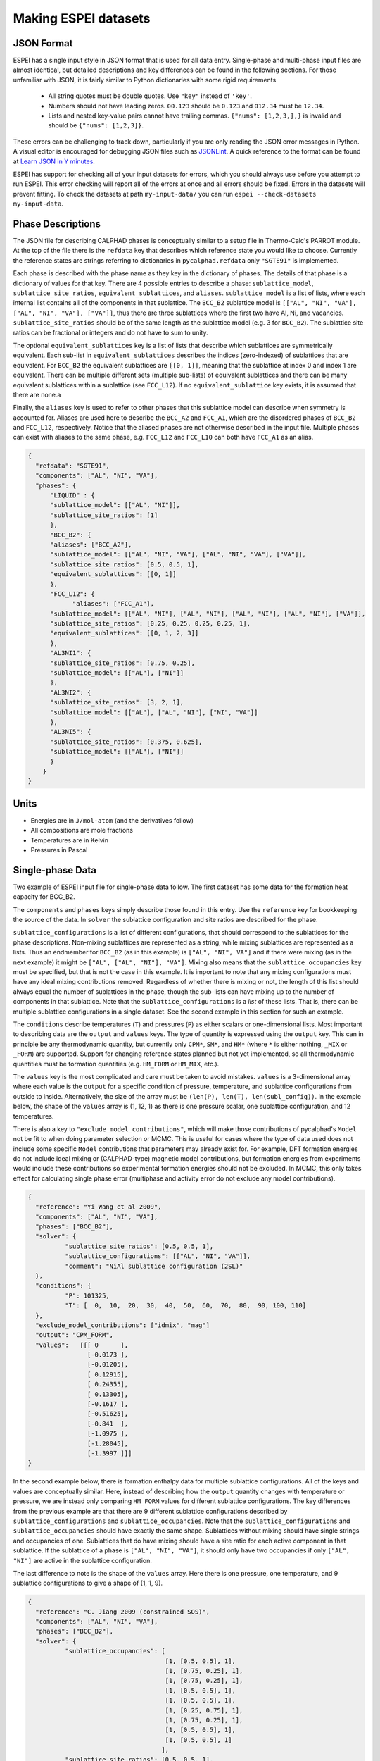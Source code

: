 .. raw:: latex

   \chapter{Making ESPEI datasets}

.. _Input data:


=====================
Making ESPEI datasets
=====================

JSON Format
===========

ESPEI has a single input style in JSON format that is used for all data entry.
Single-phase and multi-phase input files are almost identical, but detailed descriptions and key differences can be found in the following sections.
For those unfamiliar with JSON, it is fairly similar to Python dictionaries with some rigid requirements

	•	All string quotes must be double quotes. Use ``"key"`` instead of ``'key'``.
	•	Numbers should not have leading zeros. ``00.123`` should be ``0.123`` and ``012.34`` must be ``12.34``.
	•	Lists and nested key-value pairs cannot have trailing commas. ``{"nums": [1,2,3,],}`` is invalid and should be ``{"nums": [1,2,3]}``.

These errors can be challenging to track down, particularly if you are only reading the JSON error messages in Python. 
A visual editor is encouraged for debugging JSON files such as `JSONLint`_.
A quick reference to the format can be found at `Learn JSON in Y minutes <https://learnxinyminutes.com/docs/json/>`_.

ESPEI has support for checking all of your input datasets for errors, which you should always use before you attempt to run ESPEI.
This error checking will report all of the errors at once and all errors should be fixed.
Errors in the datasets will prevent fitting.
To check the datasets at path ``my-input-data/`` you can run ``espei --check-datasets my-input-data``.

.. _JSONLint: https://jsonlint.com

.. _input_phase_descriptions:

Phase Descriptions
==================

The JSON file for describing CALPHAD phases is conceptually similar to a setup file in Thermo-Calc's PARROT module.
At the top of the file there is the ``refdata`` key that describes which reference state you would like to choose.
Currently the reference states are strings referring to dictionaries in ``pycalphad.refdata`` only ``"SGTE91"`` is implemented.

Each phase is described with the phase name as they key in the dictionary of phases.
The details of that phase is a dictionary of values for that key.
There are 4 possible entries to describe a phase: ``sublattice_model``, ``sublattice_site_ratios``, ``equivalent_sublattices``, and ``aliases``.
``sublattice_model`` is a list of lists, where each internal list contains all of the components in that sublattice.
The ``BCC_B2`` sublattice model is  ``[["AL", "NI", "VA"], ["AL", "NI", "VA"], ["VA"]]``, thus there are three sublattices where the first two have Al, Ni, and vacancies.
``sublattice_site_ratios`` should be of the same length as the sublattice model (e.g. 3 for ``BCC_B2``).
The sublattice site ratios can be fractional or integers and do not have to sum to unity.

The optional ``equivalent_sublattices`` key is a list of lists that describe which sublattices are symmetrically equivalent.
Each sub-list in ``equivalent_sublattices`` describes the indices (zero-indexed) of sublattices that are equivalent.
For ``BCC_B2`` the equivalent sublattices are ``[[0, 1]]``, meaning that the sublattice at index 0 and index 1 are equivalent.
There can be multiple different sets (multiple sub-lists) of equivalent sublattices and there can be many equivalent sublattices within a sublattice (see ``FCC_L12``).
If no ``equivalent_sublattice`` key exists, it is assumed that there are none.a

Finally, the ``aliases`` key is used to refer to other phases that this sublattice model can describe when symmetry is accounted for.
Aliases are used here to describe the ``BCC_A2`` and ``FCC_A1``, which are the disordered phases of ``BCC_B2`` and ``FCC_L12``, respectively.
Notice that the aliased phases are not otherwise described in the input file.
Multiple phases can exist with aliases to the same phase, e.g. ``FCC_L12`` and ``FCC_L10`` can both have ``FCC_A1`` as an alias.

.. code-block:: JSON

    {
      "refdata": "SGTE91",
      "components": ["AL", "NI", "VA"],
      "phases": {
          "LIQUID" : {
          "sublattice_model": [["AL", "NI"]],
          "sublattice_site_ratios": [1]
          },
          "BCC_B2": {
          "aliases": ["BCC_A2"],
          "sublattice_model": [["AL", "NI", "VA"], ["AL", "NI", "VA"], ["VA"]],
          "sublattice_site_ratios": [0.5, 0.5, 1],
          "equivalent_sublattices": [[0, 1]]
          },
          "FCC_L12": {
                "aliases": ["FCC_A1"],
          "sublattice_model": [["AL", "NI"], ["AL", "NI"], ["AL", "NI"], ["AL", "NI"], ["VA"]],
          "sublattice_site_ratios": [0.25, 0.25, 0.25, 0.25, 1],
          "equivalent_sublattices": [[0, 1, 2, 3]]
          },
          "AL3NI1": {
          "sublattice_site_ratios": [0.75, 0.25],
          "sublattice_model": [["AL"], ["NI"]]
          },
          "AL3NI2": {
          "sublattice_site_ratios": [3, 2, 1],
          "sublattice_model": [["AL"], ["AL", "NI"], ["NI", "VA"]]
          },
          "AL3NI5": {
          "sublattice_site_ratios": [0.375, 0.625],
          "sublattice_model": [["AL"], ["NI"]]
          }
        }
    }


Units
=====

- Energies are in ``J/mol-atom`` (and the derivatives follow)
- All compositions are mole fractions
- Temperatures are in Kelvin
- Pressures in Pascal

Single-phase Data
=================

Two example of ESPEI input file for single-phase data follow.
The first dataset has some data for the formation heat capacity for BCC_B2.

The ``components`` and ``phases`` keys simply describe those found in this entry.
Use the ``reference`` key for bookkeeping the source of the data.
In ``solver`` the sublattice configuration and site ratios are described for the phase.

``sublattice_configurations`` is a list of different configurations, that should correspond to the sublattices for the phase descriptions.
Non-mixing sublattices are represented as a string, while mixing sublattices are represented as a lists.
Thus an endmember for ``BCC_B2`` (as in this example) is ``["AL", "NI", VA"]`` and if there were mixing (as in the next example) it might be ``["AL", ["AL", "NI"], "VA"]``.
Mixing also means that the ``sublattice_occupancies`` key must be specified, but that is not the case in this example.
It is important to note that any mixing configurations must have any ideal mixing contributions removed.
Regardless of whether there is mixing or not, the length of this list should always equal the number of sublattices in the phase, though the sub-lists can have mixing up to the number of components in that sublattice.
Note that the ``sublattice_configurations`` is a *list* of these lists.
That is, there can be multiple sublattice configurations in a single dataset.
See the second example in this section for such an example.

The ``conditions`` describe temperatures (``T``) and pressures (``P``) as either scalars or one-dimensional lists.
Most important to describing data are the ``output`` and ``values`` keys.
The type of quantity is expressed using the ``output`` key.
This can in principle be any thermodynamic quantity, but currently only ``CPM*``, ``SM*``, and ``HM*`` (where ``*`` is either nothing, ``_MIX`` or ``_FORM``) are supported.
Support for changing reference states planned but not yet implemented, so all thermodynamic quantities must be formation quantities (e.g. ``HM_FORM`` or ``HM_MIX``, etc.).

The ``values`` key is the most complicated and care must be taken to avoid mistakes.
``values`` is a 3-dimensional array where each value is the ``output`` for a specific condition of pressure, temperature, and sublattice configurations from outside to inside.
Alternatively, the size of the array must be ``(len(P), len(T), len(subl_config))``.
In the example below, the shape of the ``values`` array is (1, 12, 1) as there is one pressure scalar, one sublattice configuration, and 12 temperatures.

There is also a key to ``"exclude_model_contributions"``, which will make those contributions of pycalphad's ``Model`` not be fit to when doing parameter selection or MCMC.
This is useful for cases where the type of data used does not include some specific ``Model`` contributions that parameters may already exist for.
For example, DFT formation energies do not include ideal mixing or (CALPHAD-type) magnetic model contributions, but formation energies from experiments would include these contributions so experimental formation energies should not be excluded.
In MCMC, this only takes effect for calculating single phase error (multiphase and activity error do not exclude any model contributions).

.. code-block:: JSON

    {
      "reference": "Yi Wang et al 2009",
      "components": ["AL", "NI", "VA"],
      "phases": ["BCC_B2"],
      "solver": {
	      "sublattice_site_ratios": [0.5, 0.5, 1],
	      "sublattice_configurations": [["AL", "NI", "VA"]],
	      "comment": "NiAl sublattice configuration (2SL)"
      },
      "conditions": {
	      "P": 101325,
	      "T": [  0,  10,  20,  30,  40,  50,  60,  70,  80,  90, 100, 110]
      },
      "exclude_model_contributions": ["idmix", "mag"]
      "output": "CPM_FORM",
      "values":   [[[ 0      ],
		    [-0.0173 ],
		    [-0.01205],
		    [ 0.12915],
		    [ 0.24355],
		    [ 0.13305],
		    [-0.1617 ],
		    [-0.51625],
		    [-0.841  ],
		    [-1.0975 ],
		    [-1.28045],
		    [-1.3997 ]]]
    }
    
    
In the second example below, there is formation enthalpy data for multiple sublattice configurations.
All of the keys and values are conceptually similar.
Here, instead of describing how the ``output`` quantity changes with temperature or pressure, we are instead only comparing ``HM_FORM`` values for different sublattice configurations.
The key differences from the previous example are that there are 9 different sublattice configurations described by ``sublattice_configurations`` and ``sublattice_occupancies``.
Note that the ``sublattice_configurations`` and ``sublattice_occupancies`` should have exactly the same shape.
Sublattices without mixing should have single strings and occupancies of one.
Sublattices that do have mixing should have a site ratio for each active component in that sublattice.
If the sublattice of a phase is ``["AL", "NI", "VA"]``, it should only have two occupancies if only ``["AL", "NI"]`` are active in the sublattice configuration.

The last difference to note is the shape of the ``values`` array.
Here there is one pressure, one temperature, and 9 sublattice configurations to give a shape of (1, 1, 9).

.. code-block:: JSON

    {
      "reference": "C. Jiang 2009 (constrained SQS)",
      "components": ["AL", "NI", "VA"],
      "phases": ["BCC_B2"],
      "solver": {
	      "sublattice_occupancies": [
				         [1, [0.5, 0.5], 1],
				         [1, [0.75, 0.25], 1],
				         [1, [0.75, 0.25], 1],
				         [1, [0.5, 0.5], 1],
				         [1, [0.5, 0.5], 1],
				         [1, [0.25, 0.75], 1],
				         [1, [0.75, 0.25], 1],
				         [1, [0.5, 0.5], 1],
				         [1, [0.5, 0.5], 1]
				        ],
	      "sublattice_site_ratios": [0.5, 0.5, 1],
	      "sublattice_configurations": [
				            ["AL", ["NI", "VA"], "VA"],
				            ["AL", ["NI", "VA"], "VA"],
				            ["NI", ["AL", "NI"], "VA"],
				            ["NI", ["AL", "NI"], "VA"],
				            ["AL", ["AL", "NI"], "VA"],
				            ["AL", ["AL", "NI"], "VA"],
				            ["NI", ["AL", "VA"], "VA"],
				            ["NI", ["AL", "VA"], "VA"],
				            ["VA", ["AL", "NI"], "VA"]
				           ],
	      "comment": "BCC_B2 sublattice configuration (2SL)"
      },
      "conditions": {
	      "P": 101325,
	      "T": 300
      },
      "output": "HM_FORM",
      "values":   [[[-40316.61077, -56361.58554,
	             -49636.39281, -32471.25149, -10890.09929,
	             -35190.49282, -38147.99217, -2463.55684,
	             -15183.13371]]]
    }



Multi-phase Data
================

The difference between single- and multi-phase is data is in the absence of the ``solver`` key, since we are no longer concerned with individual site configurations, and the ``values`` key where we need to represent phase equilibria rather than thermodynamic quantities.
Notice that the type of data we are entering in the ``output`` key is ``ZPF`` (zero-phase fraction) rather than ``CP_FORM`` or ``H_MIX``.
Each entry in the ZPF list is a list of all phases in equilibrium, here ``[["AL3NI2", ["NI"], [0.4083]], ["BCC_B2", ["NI"], [0.4340]]]`` where each phase entry has the name of the phase, the composition element, and the composition of the tie line point.
If there is no corresponding tie line point, such as on a liquidus line, then one of the compositions will be ``null``: ``[["LIQUID", ["NI"], [0.6992]], ["BCC_B2", ["NI"],  [null]]]``.
Three- or n-phase equilibria are described as expected: ``[["LIQUID", ["NI"], [0.752]], ["BCC_B2", ["NI"], [0.71]], ["FCC_L12", ["NI"], [0.76]]]``.

Note that for higher-order systems the component names and compositions are lists and should be of length ``c-1``, where ``c`` is the number of components.

.. code-block:: JSON

    {
      "components": ["AL", "NI"],
      "phases": ["AL3NI2", "BCC_B2"],
      "conditions": {
	      "P": 101325,
	      "T": [1348, 1176, 977]
      },
      "output": "ZPF",
      "values":   [
             [["AL3NI2", ["NI"], [0.4083]], ["BCC_B2", ["NI"], [0.4340]]],
	           [["AL3NI2", ["NI"], [0.4114]], ["BCC_B2", ["NI"], [0.4456]]],
	           [["AL3NI2", ["NI"], [0.4114]], ["BCC_B2", ["NI"], [0.4532]]]
                  ],
      "reference": "37ALE"
    }

Activity Data
=============

Activity data is very similar to thermochemical data, except we must enter a reference state.
Another minor detail is that that non-endmember compositions must be represented by composition conditions rather than as sublattice occupancies because it's the result of equilibrium calculations where we cannot know the sublattice occupancies.
An example for Cu-Mg activties follows, with data digitized from S.P. Garg, Y.J. Bhatt, C. V. Sundaram, Thermodynamic study of liquid Cu-Mg alloys by vapor pressure measurements, Metall. Trans. 4 (1973) 283–289. doi:10.1007/BF02649628.

.. code-block:: JSON

    {
      "components": ["CU", "MG", "VA"],
      "phases": ["LIQUID"],
      "solver": {
        "mode": "manual",
        "sublattice_site_ratios": [1],
        "sublattice_configurations": [["CU", "MG"]]
      },
      "reference_state": {
        "phases": ["LIQUID"],
        "conditions": {
          "P": 101325,
          "T": 1200,
          "X_CU": 0.0
        }
      },
      "conditions": {
        "P": 101325,
        "T": 1200,
        "X_CU": [0.9, 0.8, 0.7, 0.6, 0.5, 0.4, 0.3, 0.2, 0.1, 0.0]
      },

      "output": "ACR_MG",
        "values":   [[[0.0057,0.0264,0.0825,0.1812,0.2645,0.4374,0.5852,0.7296,0.882,1.0]]],
      "reference": "garg1973thermodynamic",
      "comment": "Digitized Figure 3 and converted from activity coefficients."
    }

.. _Tags:

Tags
====

Tags are a flexible method to adjust many ESPEI datasets simultaneously and drive them via the ESPEI's input YAML file.
Each dataset can have a ``"tags"`` key, with a corresponding value of a list of tags, e.g. ``["dft"]``.
Any tag modifications present in the input YAML file are applied to the datasets before ESPEI is run.

They can be used in many creative ways, but some suggested ways include to add weights or to exclude model contributions, e.g. for DFT data that should not have contributions for a CALPHAD magnetic model or ideal mixing energy.
An example of using the tags in an input file looks like:

.. code-block:: JSON

   {
     "components": ["CR", "FE", "VA"],"phases": ["BCC_A2"],
     "solver": {"mode": "manual", "sublattice_site_ratios": [1, 3],
                "sublattice_configurations": [[["CR", "FE"], "VA"]],
     "sublattice_occupancies": [[[0.5, 0.5], 1.0]]},
     "conditions": {"P": 101325, "T": 300},
     "output": "HM_MIX",
     "values": [[[10000]]],
     "tags": ["dft"]
   }


An example input YAML looks like

.. code-block:: YAML

   system:
     phase_models: CR-FE.json
     datasets: FE-NI-datasets-sep
     tags:
       dft:
         exclude_model_contributions: ["idmix", "mag"]

   generate_parameters:
     excess_model: linear
     ref_state: SGTE91
     ridge_alpha: 1.0e-20
   output:
     verbosity: 2
     output_db: out.tdb

This will add the key ``"exclude_model_contributions"`` to all datasets that have the ``"dft"`` tag:

.. code-block:: JSON

   {
     "components": ["CR", "FE", "VA"],"phases": ["BCC_A2"],
     "solver": {"mode": "manual", "sublattice_site_ratios": [1, 3],
                "sublattice_configurations": [[["CR", "FE"], "VA"]],
     "sublattice_occupancies": [[[0.5, 0.5], 1.0]]},
     "conditions": {"P": 101325, "T": 300},
     "output": "HM_MIX",
     "values": [[[10000]]],
     "excluded_model_tags": ["idmix", "mag"]
   }


Common Mistakes and Notes
=========================

1. A single element sublattice is different in a phase model (``[["A", "B"], ["A"]]]``) than a sublattice configuration (``[["A", "B"], "A"]``).
#. Make sure you use the right units (``J/mole-atom``, mole fractions, Kelvin, Pascal)
#. Mixing configurations should not have ideal mixing contributions.
#. All types of data can have a ``weight`` key at the top level that will weight the standard deviation parameter in MCMC runs for that dataset. If a single dataset should have different weights applied, multiple datasets should be created.

